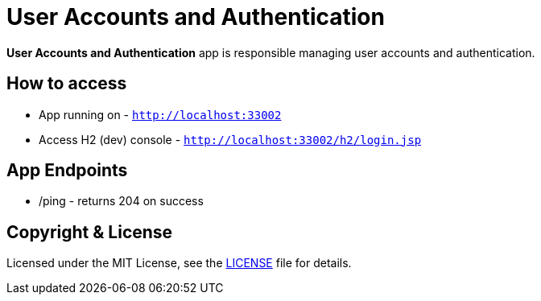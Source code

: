 # User Accounts and Authentication

**User Accounts and Authentication** app is responsible managing user accounts and authentication.


## How to access

* App running on - `http://localhost:33002`
* Access H2 (dev) console - `http://localhost:33002/h2/login.jsp`


## App Endpoints
* /ping - returns 204 on success


## Copyright & License

Licensed under the MIT License, see the link:LICENSE[LICENSE] file for details.

